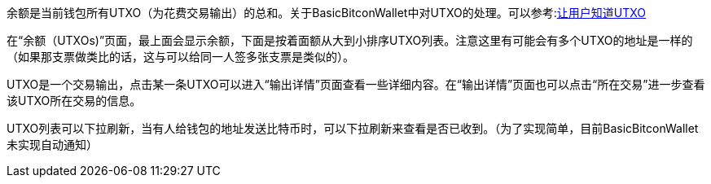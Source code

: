 余额是当前钱包所有UTXO（为花费交易输出）的总和。关于BasicBitconWallet中对UTXO的处理。可以参考:link:send.adoc#let_user_know_utxo[让用户知道UTXO]

在“余额（UTXOs)”页面，最上面会显示余额，下面是按着面额从大到小排序UTXO列表。注意这里有可能会有多个UTXO的地址是一样的（如果那支票做类比的话，这与可以给同一人签多张支票是类似的）。

UTXO是一个交易输出，点击某一条UTXO可以进入“输出详情”页面查看一些详细内容。在“输出详情”页面也可以点击“所在交易”进一步查看该UTXO所在交易的信息。

UTXO列表可以下拉刷新，当有人给钱包的地址发送比特币时，可以下拉刷新来查看是否已收到。（为了实现简单，目前BasicBitconWallet未实现自动通知）
